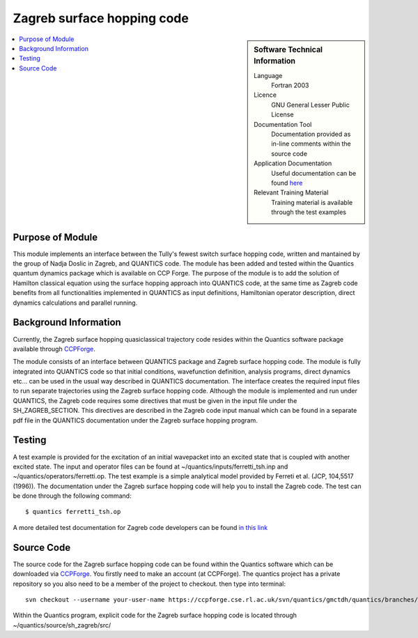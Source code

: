 .. _zagrebsh:

######################### 
Zagreb surface hopping code
######################### 

.. sidebar:: Software Technical Information

  Language
    Fortran 2003

  Licence
   GNU General Lesser Public License

  Documentation Tool
    Documentation provided as in-line comments within the source code

  Application Documentation
    Useful documentation can be found `here <http://chemb125.chem.ucl.ac.uk/worthgrp/quantics/doc/>`_ 


  Relevant Training Material
    Training material is available through the test examples

.. contents:: :local:

.. Add technical info as a sidebar and allow text below to wrap around it

Purpose of Module
_________________

This module implements an interface between the Tully's fewest switch surface hopping code, written and mantained by the group of Nadja Doslic in Zagreb, and QUANTICS code. The module has been added and tested within the Quantics quantum dynamics package which is available on CCP Forge. The purpose of the module is to add the solution of Hamilton classical equation using the surface hopping approach into QUANTICS code, at the same time as Zagreb code benefits from all functionalities implemented in QUANTICS as input definitions, Hamiltonian operator description, direct dynamics calculations and parallel running.    


Background Information
______________________


Currently, the Zagreb surface hopping quasiclassical trajectory code resides within the Quantics software package available through CCPForge_.

.. _CCPFORGE: https://ccpforge.cse.rl.ac.uk/gf/project/quantics/

The module consists of an interface between QUANTICS package and Zagreb surface hopping code. The module is fully integrated into QUANTICS code so that initial conditions, wavefunction definition, analysis programs, direct dynamics etc... can be used in the usual way described in QUANTICS documentation. The interface creates the required input files to run separate trajectories using the Zagreb surface hopping code. Although the module is implemented and run under QUANTICS, the Zagreb code requires some directives that must be given in the input file under the SH_ZAGREB_SECTION. This directives are described in the Zagreb code input manual which can be found in a separate pdf file in the QUANTICS documentation under the Zagreb surface hopping program. 

Testing
_______

A test example is provided for the excitation of an initial wavepacket into an excited state that is coupled with another excited state. The input and operator files can be found at ~/quantics/inputs/ferretti_tsh.inp and ~/quantics/operators/ferretti.op. The test example is a simple analytical model provided by Ferreti et al. (JCP, 104,5517 (1996)). The documentation under the Zagreb surface hopping code will help you to install the Zagreb code. The test can be done through the following command::

  $ quantics ferretti_tsh.op

A more detailed test documentation for Zagreb code developers can be found `in this link <http://stchem.bham.ac.uk/~quantics/doc/sh_zagreb/sh_zagreb.html>`_
 
Source Code
___________

The source code for the Zagreb surface hopping code can be found within the Quantics software which can be downloaded via CCPForge_.  You firstly need to make an account (at CCPForge). The quantics project has a private repository so you also need to be a member of the project to checkout. then type into terminal::

 svn checkout --username your-user-name https://ccpforge.cse.rl.ac.uk/svn/quantics/gmctdh/quantics/branches/quantics.ecam17/  

.. _CCPFORGE: https://ccpforge.cse.rl.ac.uk/gf/project/quantics/


Within the Quantics program, explicit code for the Zagreb surface hopping code is located through ~/quantics/source/sh_zagreb/src/



